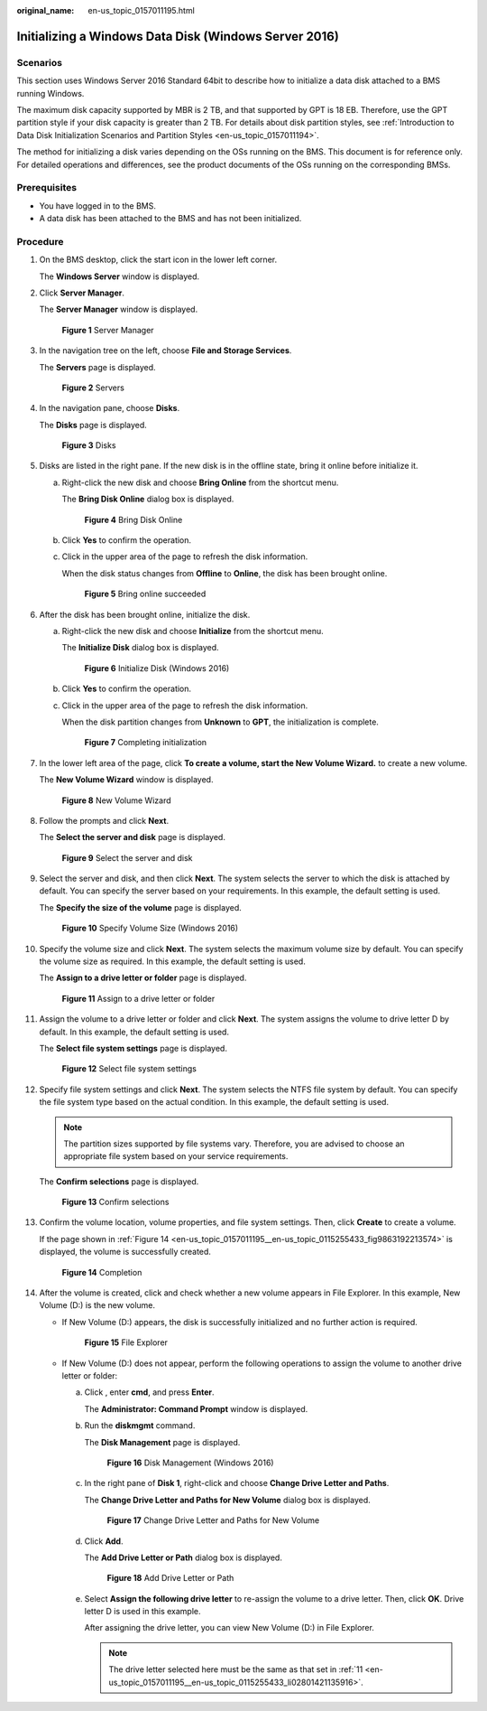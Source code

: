 :original_name: en-us_topic_0157011195.html

.. _en-us_topic_0157011195:

Initializing a Windows Data Disk (Windows Server 2016)
======================================================

Scenarios
---------

This section uses Windows Server 2016 Standard 64bit to describe how to initialize a data disk attached to a BMS running Windows.

The maximum disk capacity supported by MBR is 2 TB, and that supported by GPT is 18 EB. Therefore, use the GPT partition style if your disk capacity is greater than 2 TB. For details about disk partition styles, see :ref:`Introduction to Data Disk Initialization Scenarios and Partition Styles <en-us_topic_0157011194>`.

The method for initializing a disk varies depending on the OSs running on the BMS. This document is for reference only. For detailed operations and differences, see the product documents of the OSs running on the corresponding BMSs.

Prerequisites
-------------

-  You have logged in to the BMS.
-  A data disk has been attached to the BMS and has not been initialized.

Procedure
---------

#. On the BMS desktop, click the start icon in the lower left corner.

   The **Windows Server** window is displayed.

#. Click **Server Manager**.

   The **Server Manager** window is displayed.


   .. figure:: /_static/images/en-us_image_0159901908.png
      :alt: **Figure 1** Server Manager

      **Figure 1** Server Manager

#. In the navigation tree on the left, choose **File and Storage Services**.

   The **Servers** page is displayed.


   .. figure:: /_static/images/en-us_image_0159901910.png
      :alt: **Figure 2** Servers

      **Figure 2** Servers

#. In the navigation pane, choose **Disks**.

   The **Disks** page is displayed.


   .. figure:: /_static/images/en-us_image_0159901911.png
      :alt: **Figure 3** Disks

      **Figure 3** Disks

#. Disks are listed in the right pane. If the new disk is in the offline state, bring it online before initialize it.

   a. Right-click the new disk and choose **Bring Online** from the shortcut menu.

      The **Bring Disk Online** dialog box is displayed.


      .. figure:: /_static/images/en-us_image_0159901912.png
         :alt: **Figure 4** Bring Disk Online

         **Figure 4** Bring Disk Online

   b. Click **Yes** to confirm the operation.

   c. Click |image1| in the upper area of the page to refresh the disk information.

      When the disk status changes from **Offline** to **Online**, the disk has been brought online.


      .. figure:: /_static/images/en-us_image_0159901915.png
         :alt: **Figure 5** Bring online succeeded

         **Figure 5** Bring online succeeded

#. After the disk has been brought online, initialize the disk.

   a. Right-click the new disk and choose **Initialize** from the shortcut menu.

      The **Initialize Disk** dialog box is displayed.


      .. figure:: /_static/images/en-us_image_0159901916.png
         :alt: **Figure 6** Initialize Disk (Windows 2016)

         **Figure 6** Initialize Disk (Windows 2016)

   b. Click **Yes** to confirm the operation.

   c. Click |image2| in the upper area of the page to refresh the disk information.

      When the disk partition changes from **Unknown** to **GPT**, the initialization is complete.


      .. figure:: /_static/images/en-us_image_0159901918.png
         :alt: **Figure 7** Completing initialization

         **Figure 7** Completing initialization

#. In the lower left area of the page, click **To create a volume, start the New Volume Wizard.** to create a new volume.

   The **New Volume Wizard** window is displayed.


   .. figure:: /_static/images/en-us_image_0159901919.png
      :alt: **Figure 8** New Volume Wizard

      **Figure 8** New Volume Wizard

#. Follow the prompts and click **Next**.

   The **Select the server and disk** page is displayed.


   .. figure:: /_static/images/en-us_image_0159901920.png
      :alt: **Figure 9** Select the server and disk

      **Figure 9** Select the server and disk

#. Select the server and disk, and then click **Next**. The system selects the server to which the disk is attached by default. You can specify the server based on your requirements. In this example, the default setting is used.

   The **Specify the size of the volume** page is displayed.


   .. figure:: /_static/images/en-us_image_0159902021.png
      :alt: **Figure 10** Specify Volume Size (Windows 2016)

      **Figure 10** Specify Volume Size (Windows 2016)

#. Specify the volume size and click **Next**. The system selects the maximum volume size by default. You can specify the volume size as required. In this example, the default setting is used.

   The **Assign to a drive letter or folder** page is displayed.


   .. figure:: /_static/images/en-us_image_0159902022.png
      :alt: **Figure 11** Assign to a drive letter or folder

      **Figure 11** Assign to a drive letter or folder

#. .. _en-us_topic_0157011195__en-us_topic_0115255433_li02801421135916:

   Assign the volume to a drive letter or folder and click **Next**. The system assigns the volume to drive letter D by default. In this example, the default setting is used.

   The **Select file system settings** page is displayed.


   .. figure:: /_static/images/en-us_image_0159902023.png
      :alt: **Figure 12** Select file system settings

      **Figure 12** Select file system settings

#. Specify file system settings and click **Next**. The system selects the NTFS file system by default. You can specify the file system type based on the actual condition. In this example, the default setting is used.

   .. note::

      The partition sizes supported by file systems vary. Therefore, you are advised to choose an appropriate file system based on your service requirements.

   The **Confirm selections** page is displayed.


   .. figure:: /_static/images/en-us_image_0159902024.png
      :alt: **Figure 13** Confirm selections

      **Figure 13** Confirm selections

#. Confirm the volume location, volume properties, and file system settings. Then, click **Create** to create a volume.

   If the page shown in :ref:`Figure 14 <en-us_topic_0157011195__en-us_topic_0115255433_fig9863192213574>` is displayed, the volume is successfully created.

   .. _en-us_topic_0157011195__en-us_topic_0115255433_fig9863192213574:

   .. figure:: /_static/images/en-us_image_0159902025.png
      :alt: **Figure 14** Completion

      **Figure 14** Completion

#. After the volume is created, click |image3| and check whether a new volume appears in File Explorer. In this example, New Volume (D:) is the new volume.

   -  If New Volume (D:) appears, the disk is successfully initialized and no further action is required.


      .. figure:: /_static/images/en-us_image_0159902027.png
         :alt: **Figure 15** File Explorer

         **Figure 15** File Explorer

   -  If New Volume (D:) does not appear, perform the following operations to assign the volume to another drive letter or folder:

      a. Click |image4|, enter **cmd**, and press **Enter**.

         The **Administrator: Command Prompt** window is displayed.

      b. Run the **diskmgmt** command.

         The **Disk Management** page is displayed.


         .. figure:: /_static/images/en-us_image_0159902029.png
            :alt: **Figure 16** Disk Management (Windows 2016)

            **Figure 16** Disk Management (Windows 2016)

      c. In the right pane of **Disk 1**, right-click and choose **Change Drive Letter and Paths**.

         The **Change Drive Letter and Paths for New Volume** dialog box is displayed.


         .. figure:: /_static/images/en-us_image_0159902030.png
            :alt: **Figure 17** Change Drive Letter and Paths for New Volume

            **Figure 17** Change Drive Letter and Paths for New Volume

      d. Click **Add**.

         The **Add Drive Letter or Path** dialog box is displayed.


         .. figure:: /_static/images/en-us_image_0159902031.png
            :alt: **Figure 18** Add Drive Letter or Path

            **Figure 18** Add Drive Letter or Path

      e. Select **Assign the following drive letter** to re-assign the volume to a drive letter. Then, click **OK**. Drive letter D is used in this example.

         After assigning the drive letter, you can view New Volume (D:) in File Explorer.

         .. note::

            The drive letter selected here must be the same as that set in :ref:`11 <en-us_topic_0157011195__en-us_topic_0115255433_li02801421135916>`.

.. |image1| image:: /_static/images/en-us_image_0159901914.png
.. |image2| image:: /_static/images/en-us_image_0159901917.png
.. |image3| image:: /_static/images/en-us_image_0159902026.png
.. |image4| image:: /_static/images/en-us_image_0159902028.png
